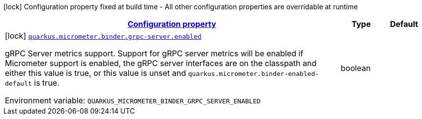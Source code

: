 
:summaryTableId: quarkus-micrometer-config-group-config-grpc-server-config-group
[.configuration-legend]
icon:lock[title=Fixed at build time] Configuration property fixed at build time - All other configuration properties are overridable at runtime
[.configuration-reference, cols="80,.^10,.^10"]
|===

h|[[quarkus-micrometer-config-group-config-grpc-server-config-group_configuration]]link:#quarkus-micrometer-config-group-config-grpc-server-config-group_configuration[Configuration property]

h|Type
h|Default

a|icon:lock[title=Fixed at build time] [[quarkus-micrometer-config-group-config-grpc-server-config-group_quarkus.micrometer.binder.grpc-server.enabled]]`link:#quarkus-micrometer-config-group-config-grpc-server-config-group_quarkus.micrometer.binder.grpc-server.enabled[quarkus.micrometer.binder.grpc-server.enabled]`

[.description]
--
gRPC Server metrics support. 
Support for gRPC server metrics will be enabled if Micrometer support is enabled, the gRPC server interfaces are on the classpath and either this value is true, or this value is unset and `quarkus.micrometer.binder-enabled-default` is true.

ifdef::add-copy-button-to-env-var[]
Environment variable: env_var_with_copy_button:+++QUARKUS_MICROMETER_BINDER_GRPC_SERVER_ENABLED+++[]
endif::add-copy-button-to-env-var[]
ifndef::add-copy-button-to-env-var[]
Environment variable: `+++QUARKUS_MICROMETER_BINDER_GRPC_SERVER_ENABLED+++`
endif::add-copy-button-to-env-var[]
--|boolean 
|

|===
